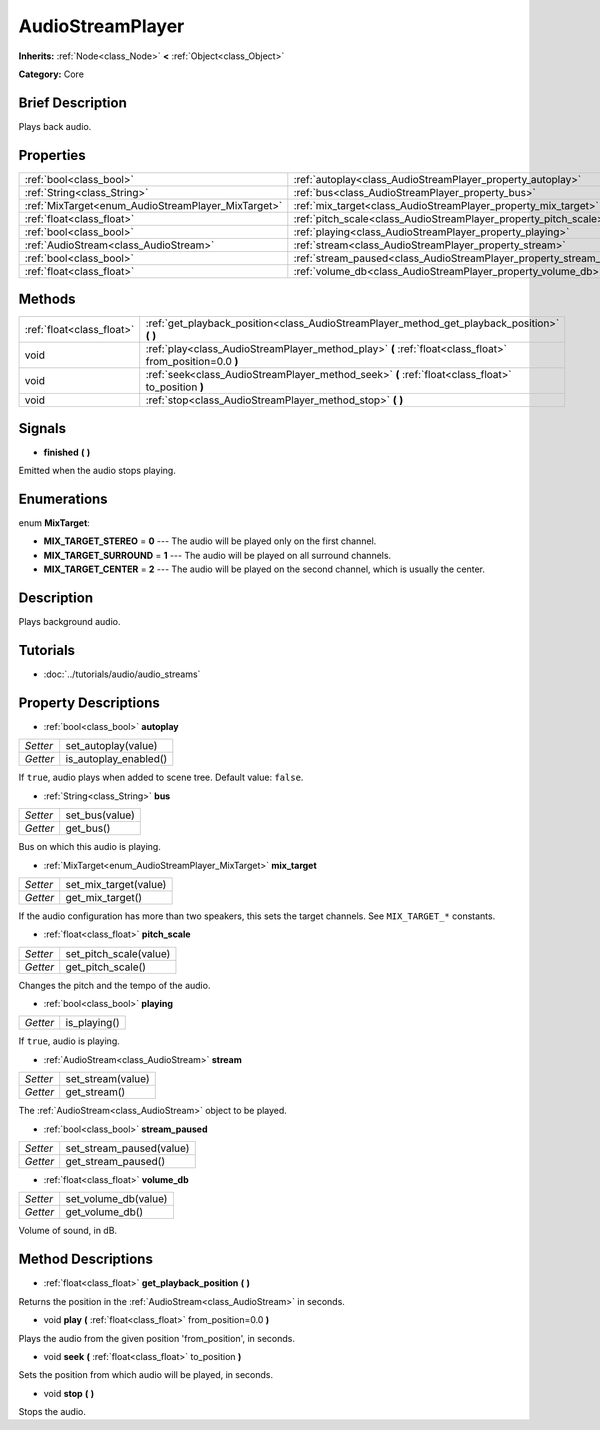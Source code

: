 .. Generated automatically by doc/tools/makerst.py in Godot's source tree.
.. DO NOT EDIT THIS FILE, but the AudioStreamPlayer.xml source instead.
.. The source is found in doc/classes or modules/<name>/doc_classes.

.. _class_AudioStreamPlayer:

AudioStreamPlayer
=================

**Inherits:** :ref:`Node<class_Node>` **<** :ref:`Object<class_Object>`

**Category:** Core

Brief Description
-----------------

Plays back audio.

Properties
----------

+----------------------------------------------------+----------------------------------------------------------------------+
| :ref:`bool<class_bool>`                            | :ref:`autoplay<class_AudioStreamPlayer_property_autoplay>`           |
+----------------------------------------------------+----------------------------------------------------------------------+
| :ref:`String<class_String>`                        | :ref:`bus<class_AudioStreamPlayer_property_bus>`                     |
+----------------------------------------------------+----------------------------------------------------------------------+
| :ref:`MixTarget<enum_AudioStreamPlayer_MixTarget>` | :ref:`mix_target<class_AudioStreamPlayer_property_mix_target>`       |
+----------------------------------------------------+----------------------------------------------------------------------+
| :ref:`float<class_float>`                          | :ref:`pitch_scale<class_AudioStreamPlayer_property_pitch_scale>`     |
+----------------------------------------------------+----------------------------------------------------------------------+
| :ref:`bool<class_bool>`                            | :ref:`playing<class_AudioStreamPlayer_property_playing>`             |
+----------------------------------------------------+----------------------------------------------------------------------+
| :ref:`AudioStream<class_AudioStream>`              | :ref:`stream<class_AudioStreamPlayer_property_stream>`               |
+----------------------------------------------------+----------------------------------------------------------------------+
| :ref:`bool<class_bool>`                            | :ref:`stream_paused<class_AudioStreamPlayer_property_stream_paused>` |
+----------------------------------------------------+----------------------------------------------------------------------+
| :ref:`float<class_float>`                          | :ref:`volume_db<class_AudioStreamPlayer_property_volume_db>`         |
+----------------------------------------------------+----------------------------------------------------------------------+

Methods
-------

+---------------------------+----------------------------------------------------------------------------------------------------------+
| :ref:`float<class_float>` | :ref:`get_playback_position<class_AudioStreamPlayer_method_get_playback_position>` **(** **)**           |
+---------------------------+----------------------------------------------------------------------------------------------------------+
| void                      | :ref:`play<class_AudioStreamPlayer_method_play>` **(** :ref:`float<class_float>` from_position=0.0 **)** |
+---------------------------+----------------------------------------------------------------------------------------------------------+
| void                      | :ref:`seek<class_AudioStreamPlayer_method_seek>` **(** :ref:`float<class_float>` to_position **)**       |
+---------------------------+----------------------------------------------------------------------------------------------------------+
| void                      | :ref:`stop<class_AudioStreamPlayer_method_stop>` **(** **)**                                             |
+---------------------------+----------------------------------------------------------------------------------------------------------+

Signals
-------

.. _class_AudioStreamPlayer_signal_finished:

- **finished** **(** **)**

Emitted when the audio stops playing.

Enumerations
------------

.. _enum_AudioStreamPlayer_MixTarget:

.. _class_AudioStreamPlayer_constant_MIX_TARGET_STEREO:

.. _class_AudioStreamPlayer_constant_MIX_TARGET_SURROUND:

.. _class_AudioStreamPlayer_constant_MIX_TARGET_CENTER:

enum **MixTarget**:

- **MIX_TARGET_STEREO** = **0** --- The audio will be played only on the first channel.

- **MIX_TARGET_SURROUND** = **1** --- The audio will be played on all surround channels.

- **MIX_TARGET_CENTER** = **2** --- The audio will be played on the second channel, which is usually the center.

Description
-----------

Plays background audio.

Tutorials
---------

- :doc:`../tutorials/audio/audio_streams`

Property Descriptions
---------------------

.. _class_AudioStreamPlayer_property_autoplay:

- :ref:`bool<class_bool>` **autoplay**

+----------+-----------------------+
| *Setter* | set_autoplay(value)   |
+----------+-----------------------+
| *Getter* | is_autoplay_enabled() |
+----------+-----------------------+

If ``true``, audio plays when added to scene tree. Default value: ``false``.

.. _class_AudioStreamPlayer_property_bus:

- :ref:`String<class_String>` **bus**

+----------+----------------+
| *Setter* | set_bus(value) |
+----------+----------------+
| *Getter* | get_bus()      |
+----------+----------------+

Bus on which this audio is playing.

.. _class_AudioStreamPlayer_property_mix_target:

- :ref:`MixTarget<enum_AudioStreamPlayer_MixTarget>` **mix_target**

+----------+-----------------------+
| *Setter* | set_mix_target(value) |
+----------+-----------------------+
| *Getter* | get_mix_target()      |
+----------+-----------------------+

If the audio configuration has more than two speakers, this sets the target channels. See ``MIX_TARGET_*`` constants.

.. _class_AudioStreamPlayer_property_pitch_scale:

- :ref:`float<class_float>` **pitch_scale**

+----------+------------------------+
| *Setter* | set_pitch_scale(value) |
+----------+------------------------+
| *Getter* | get_pitch_scale()      |
+----------+------------------------+

Changes the pitch and the tempo of the audio.

.. _class_AudioStreamPlayer_property_playing:

- :ref:`bool<class_bool>` **playing**

+----------+--------------+
| *Getter* | is_playing() |
+----------+--------------+

If ``true``, audio is playing.

.. _class_AudioStreamPlayer_property_stream:

- :ref:`AudioStream<class_AudioStream>` **stream**

+----------+-------------------+
| *Setter* | set_stream(value) |
+----------+-------------------+
| *Getter* | get_stream()      |
+----------+-------------------+

The :ref:`AudioStream<class_AudioStream>` object to be played.

.. _class_AudioStreamPlayer_property_stream_paused:

- :ref:`bool<class_bool>` **stream_paused**

+----------+--------------------------+
| *Setter* | set_stream_paused(value) |
+----------+--------------------------+
| *Getter* | get_stream_paused()      |
+----------+--------------------------+

.. _class_AudioStreamPlayer_property_volume_db:

- :ref:`float<class_float>` **volume_db**

+----------+----------------------+
| *Setter* | set_volume_db(value) |
+----------+----------------------+
| *Getter* | get_volume_db()      |
+----------+----------------------+

Volume of sound, in dB.

Method Descriptions
-------------------

.. _class_AudioStreamPlayer_method_get_playback_position:

- :ref:`float<class_float>` **get_playback_position** **(** **)**

Returns the position in the :ref:`AudioStream<class_AudioStream>` in seconds.

.. _class_AudioStreamPlayer_method_play:

- void **play** **(** :ref:`float<class_float>` from_position=0.0 **)**

Plays the audio from the given position 'from_position', in seconds.

.. _class_AudioStreamPlayer_method_seek:

- void **seek** **(** :ref:`float<class_float>` to_position **)**

Sets the position from which audio will be played, in seconds.

.. _class_AudioStreamPlayer_method_stop:

- void **stop** **(** **)**

Stops the audio.

